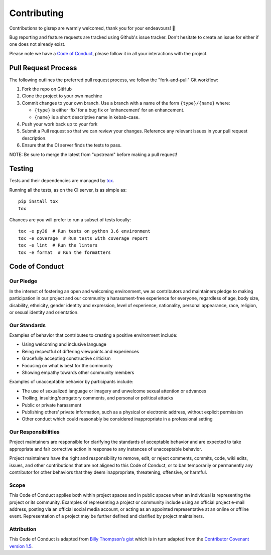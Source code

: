 Contributing
============

Contributions to gisrep are warmly welcomed, thank you for your
endeavours! 🙌

Bug reporting and feature requests are tracked using Github's issue
tracker. Don't hesitate to create an issue for either if one does not
already exist.

Please note we have a `Code of Conduct`_, please
follow it in all your interactions with the project.

Pull Request Process
--------------------

The following outlines the preferred pull request process, we follow the
"fork-and-pull" Git workflow:

1. Fork the repo on GitHub
2. Clone the project to your own machine
3. Commit changes to your own branch. Use a branch with a name of the
   form ``{type}/{name}`` where:

   -  ``{type}`` is either ‘fix’ for a bug fix or ‘enhancement’ for an
      enhancement.
   -  ``{name}`` is a short descriptive name in kebab-case.

4. Push your work back up to your fork
5. Submit a Pull request so that we can review your changes. Reference
   any relevant issues in your pull request description.
6. Ensure that the CI server finds the tests to pass.

NOTE: Be sure to merge the latest from "upstream" before making a pull
request!

Testing
-------

Tests and their dependencies are managed by
`tox <https://tox.readthedocs.io/en/latest/#>`__.

Running all the tests, as on the CI server, is as simple as:

::

    pip install tox
    tox

Chances are you will prefer to run a subset of tests locally:

::

    tox -e py36  # Run tests on python 3.6 environment
    tox -e coverage  # Run tests with coverage report
    tox -e lint  # Run the linters
    tox -e format  # Run the formatters

Code of Conduct
---------------

Our Pledge
~~~~~~~~~~

In the interest of fostering an open and welcoming environment, we as
contributors and maintainers pledge to making participation in our
project and our community a harassment-free experience for everyone,
regardless of age, body size, disability, ethnicity, gender identity and
expression, level of experience, nationality, personal appearance, race,
religion, or sexual identity and orientation.

Our Standards
~~~~~~~~~~~~~

Examples of behavior that contributes to creating a positive environment
include:

-  Using welcoming and inclusive language
-  Being respectful of differing viewpoints and experiences
-  Gracefully accepting constructive criticism
-  Focusing on what is best for the community
-  Showing empathy towards other community members

Examples of unacceptable behavior by participants include:

-  The use of sexualized language or imagery and unwelcome sexual
   attention or advances
-  Trolling, insulting/derogatory comments, and personal or political
   attacks
-  Public or private harassment
-  Publishing others’ private information, such as a physical or
   electronic address, without explicit permission
-  Other conduct which could reasonably be considered inappropriate in a
   professional setting

Our Responsibilities
~~~~~~~~~~~~~~~~~~~~

Project maintainers are responsible for clarifying the standards of
acceptable behavior and are expected to take appropriate and fair
corrective action in response to any instances of unacceptable behavior.

Project maintainers have the right and responsibility to remove, edit,
or reject comments, commits, code, wiki edits, issues, and other
contributions that are not aligned to this Code of Conduct, or to ban
temporarily or permanently any contributor for other behaviors that they
deem inappropriate, threatening, offensive, or harmful.

Scope
~~~~~

This Code of Conduct applies both within project spaces and in public
spaces when an individual is representing the project or its community.
Examples of representing a project or community include using an
official project e-mail address, posting via an official social media
account, or acting as an appointed representative at an online or
offline event. Representation of a project may be further defined and
clarified by project maintainers.

Attribution
~~~~~~~~~~~

This Code of Conduct is adapted from `Billy Thompson’s gist
<https://gist.github.com/PurpleBooth/b24679402957c63ec426>`__ which is in
turn adapted from the `Contributor Covenant version 1.5
<http://contributor-covenant.org/version/1/4/>`__.
